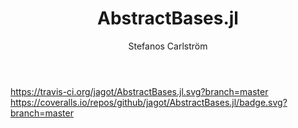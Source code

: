#+TITLE: AbstractBases.jl
#+AUTHOR: Stefanos Carlström
#+EMAIL: stefanos.carlstrom@gmail.com

[[https://travis-ci.org/jagot/AbstractBases.jl][https://travis-ci.org/jagot/AbstractBases.jl.svg?branch=master]]
[[https://coveralls.io/github/jagot/AbstractBases.jl?branch=master][https://coveralls.io/repos/github/jagot/AbstractBases.jl/badge.svg?branch=master]]
[[http://codecov.io/gh/jagot/AbstractBases.jl][http://codecov.io/gh/jagot/AbstractBases.jl/branch/master/graph/badge.svg]]

